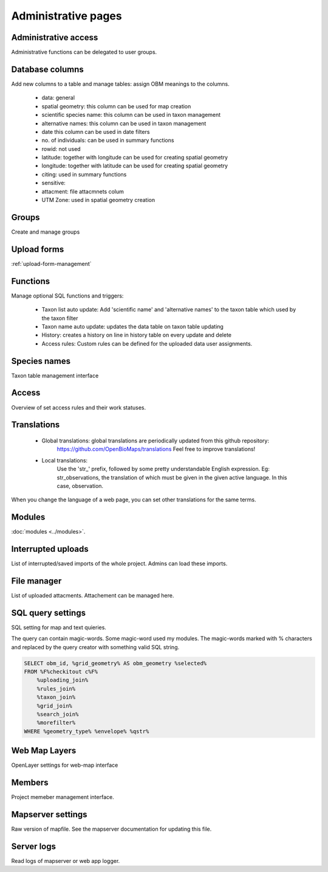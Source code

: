 .. _project_administration:

Administrative pages
********************

Administrative access
---------------------
Administrative functions can be delegated to user groups.

Database columns
----------------
Add new columns to a table and manage tables: assign OBM meanings to the columns.

    - data: general
    - spatial geometry: this column can be used for map creation
    - scientific species name: this column can be used in taxon management
    - alternative names: this column can be used in taxon management
    - date this column can be used in date filters
    - no. of individuals: can be used in summary functions
    - rowid: not used
    - latitude: together with longitude can be used for creating spatial geometry
    - longitude: together with latitude can be used for creating spatial geometry
    - citing: used in summary functions
    - sensitive: 
    - attacment: file attacmnets colum
    - UTM Zone: used in spatial geometry creation

Groups
------
Create and manage groups

Upload forms
------------
:ref:`upload-form-management`


Functions
---------
Manage optional SQL functions and triggers:

    - Taxon list auto update: Add 'scientific name' and 'alternative names' to the taxon table which used by the taxon filter
    - Taxon name auto update: updates the data table on taxon table updating
    - History: creates a history on line in history table on every update and delete
    - Access rules: Custom rules can be defined for the uploaded data user assignments.

Species names
-------------
Taxon table management interface

Access
------
Overview of set access rules and their work statuses.

Translations
------------
 
    - Global translations: global translations are periodically updated from this github repository: 
        https://github.com/OpenBioMaps/translations
        Feel free to improve translations!

    - Local translations:
        Use the 'str_' prefix, followed by some pretty understandable English expression. Eg: str_observations, the translation of which must be given in the given active language. In this case, observation.

When you change the language of a web page, you can set other translations for the same terms.

Modules
-------
:doc:`modules <../modules>`.


Interrupted uploads
-------------------
List of interrupted/saved imports of the whole project. Admins can load these imports.

File manager
------------
List of uploaded attacments. Attachement can be managed here.

SQL query settings
------------------
SQL setting for map and text quieries.

The query can contain magic-words. Some magic-word used my modules. The magic-words marked with % characters and replaced by the query creator with something valid SQL string.
 
.. code-block:: SQL
 
    SELECT obm_id, %grid_geometry% AS obm_geometry %selected%
    FROM %F%checkitout c%F%
        %uploading_join%
        %rules_join%
        %taxon_join%
        %grid_join%
        %search_join%
        %morefilter%
    WHERE %geometry_type% %envelope% %qstr%

Web Map Layers
--------------
OpenLayer settings for web-map interface

Members
-------
Project memeber management interface.

Mapserver settings
------------------
Raw version of mapfile.  See the mapserver documentation for updating this file.

Server logs
-----------
Read logs of mapserver or web app logger.
